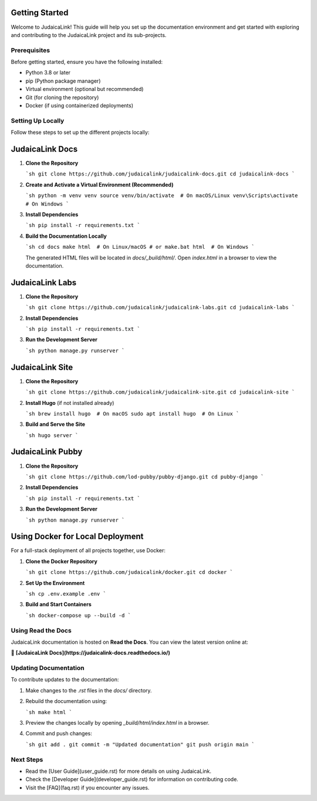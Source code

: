 Getting Started
===============

Welcome to JudaicaLink! This guide will help you set up the documentation environment and get started with exploring and contributing to the JudaicaLink project and its sub-projects.

Prerequisites
-------------

Before getting started, ensure you have the following installed:

- Python 3.8 or later
- pip (Python package manager)
- Virtual environment (optional but recommended)
- Git (for cloning the repository)
- Docker (if using containerized deployments)

Setting Up Locally
------------------

Follow these steps to set up the different projects locally:

**JudaicaLink Docs**
====================

1. **Clone the Repository**

   ```sh
   git clone https://github.com/judaicalink/judaicalink-docs.git
   cd judaicalink-docs
   ```

2. **Create and Activate a Virtual Environment (Recommended)**

   ```sh
   python -m venv venv
   source venv/bin/activate  # On macOS/Linux
   venv\Scripts\activate  # On Windows
   ```

3. **Install Dependencies**

   ```sh
   pip install -r requirements.txt
   ```

4. **Build the Documentation Locally**

   ```sh
   cd docs
   make html  # On Linux/macOS
   # or
   make.bat html  # On Windows
   ```

   The generated HTML files will be located in `docs/_build/html/`. Open `index.html` in a browser to view the documentation.

**JudaicaLink Labs**
====================

1. **Clone the Repository**

   ```sh
   git clone https://github.com/judaicalink/judaicalink-labs.git
   cd judaicalink-labs
   ```

2. **Install Dependencies**

   ```sh
   pip install -r requirements.txt
   ```

3. **Run the Development Server**

   ```sh
   python manage.py runserver
   ```

**JudaicaLink Site**
====================

1. **Clone the Repository**

   ```sh
   git clone https://github.com/judaicalink/judaicalink-site.git
   cd judaicalink-site
   ```

2. **Install Hugo** (if not installed already)

   ```sh
   brew install hugo  # On macOS
   sudo apt install hugo  # On Linux
   ```

3. **Build and Serve the Site**

   ```sh
   hugo server
   ```

**JudaicaLink Pubby**
=====================

1. **Clone the Repository**

   ```sh
   git clone https://github.com/lod-pubby/pubby-django.git
   cd pubby-django
   ```

2. **Install Dependencies**

   ```sh
   pip install -r requirements.txt
   ```

3. **Run the Development Server**

   ```sh
   python manage.py runserver
   ```

**Using Docker for Local Deployment**
=====================================

For a full-stack deployment of all projects together, use Docker:

1. **Clone the Docker Repository**

   ```sh
   git clone https://github.com/judaicalink/docker.git
   cd docker
   ```

2. **Set Up the Environment**

   ```sh
   cp .env.example .env
   ```

3. **Build and Start Containers**

   ```sh
   docker-compose up --build -d
   ```

Using Read the Docs
-------------------

JudaicaLink documentation is hosted on **Read the Docs**. You can view the latest version online at:

📖 **[JudaicaLink Docs](https://judaicalink-docs.readthedocs.io/)**

Updating Documentation
----------------------

To contribute updates to the documentation:

1. Make changes to the `.rst` files in the `docs/` directory.
2. Rebuild the documentation using:

   ```sh
   make html
   ```
3. Preview the changes locally by opening `_build/html/index.html` in a browser.
4. Commit and push changes:

   ```sh
   git add .
   git commit -m "Updated documentation"
   git push origin main
   ```

Next Steps
----------

- Read the [User Guide](user_guide.rst) for more details on using JudaicaLink.
- Check the [Developer Guide](developer_guide.rst) for information on contributing code.
- Visit the [FAQ](faq.rst) if you encounter any issues.

